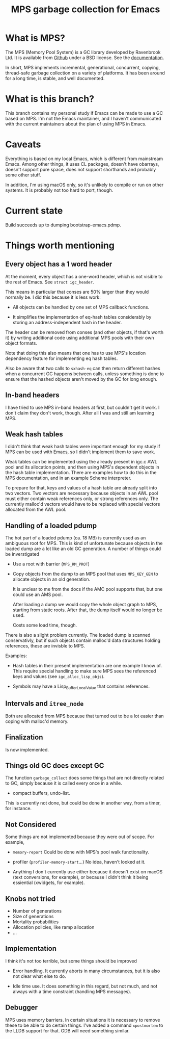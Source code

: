 #+title: MPS garbage collection for Emacs

* What is MPS?

The MPS (Memory Pool System) is a GC library developed by Ravenbrook
Ltd. It is available from [[https://github.com/Ravenbrook/mps?tab=readme-ov-file][Github]] under a BSD license. See the
[[https://memory-pool-system.readthedocs.io/en/latest/][documentation]].

In short, MPS implements incremental, generational, concurrent, copying,
thread-safe garbage collection on a variety of platforms. It has
been around for a long time, is stable, and well documented.

* What is this branch?

This branch contains my personal study if Emacs can be made to use a GC
based on MPS. I'm not the Emacs maintainer, and I haven't communicated
with the current maintainers about the plan of using MPS in Emacs.

* Caveats

Everything is based on my local Emacs, which is different from
mainstream Emacs. Among other things, it uses CL packages, doesn't have
obarrays, doesn't support pure space, does not support shorthands and
probably some other stuff.

In addition, I'm using macOS only, so it's unlikely to compile or run on
other systems. It is probably not too hard to port, though.

* Current state

Build succeeds up to dumping bootstrap-emacs.pdmp.

* Things worth mentioning

** Every object has a 1 word header

At the moment, every object has a one-word header, which is not visible
to the rest of Emacs. See ~struct igc_header~.

This means in particular that conses are 50% larger than they would
normally be. I did this because it is less work:

- All objects can be handled by one set of MPS callback functions.

- It simplifies the implementation of eq-hash tables considerably by
  storing an address-independent hash in the header.

The header can be removed from conses (and other objects, if that's
worth it) by writing additional code using additional MPS pools with
their own object formats.

Note that doing this also means that one has to use MPS's location
dependency feature for implementing eq hash tables.

Also be aware that two calls to ~sxhash-eq~ can then return different
hashes when a concurrent GC happens between calls, unless something is
done to ensure that the hashed objects aren't moved by the GC for long
enough.

** In-band headers

I have tried to use MPS in-band headers at first, but couldn't get it
work. I don't claim they don't work, though. After all I was and still
am learning MPS.

** Weak hash tables

I didn't think that weak hash tables were important enough for my study
if MPS can be used with Emacs, so I didn't implement them to save work.

Weak tables can be implemented using the already present in igc.c AWL
pool and its allocation points, and then using MPS's dependent objects
in the hash table implementation. There are examples how to do this in
the MPS documentation, and in an example Scheme interpreter.

To prepare for that, keys and values of a hash table are already split
into two vectors. Two vectors are necessary because objects in an AWL
pool must either contain weak references only, or strong references
only. The currently malloc'd vectors would have to be replaced with
special vectors allocated from the AWL pool.

** Handling of a loaded pdump

The hot part of a loaded pdump (ca. 18 MB) is currently used as an
ambiguous root for MPS. This is kind of unfortunate because objects in
the loaded dump are a lot like an old GC generation. A number of things
could be inverstigated

- Use a root with barrier (~MPS_RM_PROT~)

- Copy objects from the dump to an MPS pool that uses ~MPS_KEY_GEN~ to
  allocate objects in an old generation.

  It is unclear to me from the docs if the AMC pool supports that, but
  one could use an AMS pool.

  After loading a dump we would copy the whole object graph to MPS,
  starting from static roots.  After that, the dump itself would no
  longer be used.

  Costs some load time, though.

There is also a slight problem currently. The loaded dump is scanned
conservativly, but if such objects contain malloc'd data structures
holding references, these are invisble to MPS.

Examples:

- Hash tables in their present implementation are one example I know
  of. This require special handling to make sure MPS sees the
  referenced keys and values (see ~igc_alloc_lisp_objs~).

- Symbols may have a Lisp_Buffer_Local_Value that contains references.

** Intervals and ~itree_node~

Both are allocated from MPS because that turned out to be a lot easier
than coping with malloc'd memory.

** Finalization

Is now implemented.

** Things old GC does except GC

The function ~garbage_collect~ does some things that are not directly
related to GC, simply because it is called every once in a while.

- compact buffers, undo-list.

This is currently not done, but could be done in another way, from a
timer, for instance.

** Not Considered

Some things are not implemented because they were out of scope. For
example,

- ~memory-report~ Could be done with MPS's pool walk functionality.

- profiler (~profiler-memory-start~...) No idea, haven't looked at it.

- Anything I don't currently use either because it doesn't exist on
  macOS (text conversions, for example), or because I didn't think it
  being essiential (xwidgets, for example).

** Knobs not tried

- Number of generations
- Size of generations
- Mortality probabilities
- Allocation policies, like ramp allocation
- ...

** Implementation

I think it's not too terrible, but some things should be improved

- Error handling. It currently aborts in many circumstances, but
  it is also not clear what else to do.

- Idle time use. It does something in this regard, but not much,
  and not always with a time constraint (handling MPS messages).

** Debugger

MPS uses memory barriers. In certain situations it is necessary to
remove these to be able to do certain things.  I've added a command
=xpostmortem= to the LLDB support for that. GDB will need something
similar.
